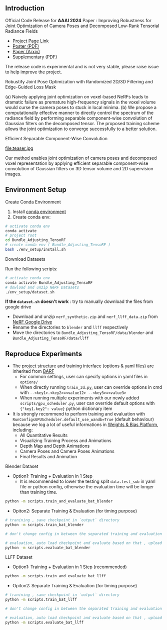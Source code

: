 ** Introduction
Official Code Release for *AAAI 2024* Paper : Improving Robustness for Joint Optimization of Camera Poses and Decomposed Low-Rank Tensorial Radiance Fields

- [[https://alex04072000.github.io/Joint-TensoRF/][Project Page Link]]
- [[https://alex04072000.github.io/Joint-TensoRF/img/AAAI_Poster_Official.pdf][Poster (PDF)]]
- [[https://arxiv.org/abs/2402.13252][Paper (Arxiv)]]
- [[https://alex04072000.github.io/Joint-TensoRF/suppl.pdf][Supplementary (PDF)]]

The release code is experimental and is not very stable, please raise issue to help improve the project.

**** Robustify Joint Pose Optimization with Randomized 2D/3D Filtering and Edge-Guided Loss Mask

#+DOWNLOADED: https://alex04072000.github.io/Joint-TensoRF/img/fig2_Version5.jpg @ 2024-02-14 00:22:38
[[file:compare.jpg]]
(a) Naively applying joint optimization on voxel-based NeRFs leads to dramatic failure as premature high-frequency signals in the voxel volume would curse the camera poses to stuck in local minima. (b) We propose a computationally effective manner to directly control the spectrum of the radiance field by performing separable component-wise convolution of Gaussian filters on the decomposed tensor. The proposed training scheme allows the joint optimization to converge successfully to a better solution.

**** Efficient Separable Component-Wise Convolution
#+DOWNLOADED: https://alex04072000.github.io/Joint-TensoRF/img/Teaser_Version2.jpg @ 2024-02-13 19:27:24

file:teaser.jpg

Our method enables joint optimization of camera poses and decomposed voxel representation by applying efficient separable component-wise convolution of Gaussian filters on 3D tensor volume and 2D supervision images.


** Environment Setup
**** Create Conda Environment

1. Install [[https://docs.conda.io/projects/conda/en/latest/user-guide/install/index.html][conda environment]]
2. Create conda env:
#+BEGIN_SRC bash
  # activate conda env
  conda activate
  # project root
  cd Bundle_Adjusting_TensoRF
  # create conda env ( Bundle_Adjusting_TensoRF )
  bash ./env_setup/install.sh
#+END_SRC

**** Download Datasets

Run the following scripts: 

#+begin_src bash
# activate conda env
conda activate Bundle_Adjusting_TensoRF
# dowload and unzip NeRF Datasets
./env_setup/dataset.sh
#+end_src

*If the =dataset.sh= doesn't work* : try to manually download the files from google drive
 * Download and unzip ~nerf_synthetic.zip~ and ~nerf_llff_data.zip~ from [[https://drive.google.com/drive/folders/128yBriW1IG_3NJ5Rp7APSTZsJqdJdfc1][NeRF Google Drive]]
 * Rename the directories to ~blender~ and ~llff~ respectively
 * Move the directories to ~Bundle_Adjusting_TensoRF/data/blender~ and ~Bundle_Adjusting_TensoRF/data/llff~


** Reproduce Experiments

+ The project structure and training interface (options & yaml files) are inherited from [[https://github.com/chenhsuanlin/bundle-adjusting-NeRF][BARF]]
  + For common settings, user can specify options in yaml files in ~options/~
  + When directly running ~train_3d.py~, user can override options in cmd with ~--<key1>.<key2>=<value12> --<key3>=<value3>~
  + When running multiple experiments with our newly added ~scripts/gpu_scheduler.py~, user can override default options with ~{"key1.key2": value}~ python dictionary item
+ It is strongly recommend to perform training and evaluation with ~RunConfigsGPUScheduler.default_use_wandb=True~ (default behaviour) because we log a lot of useful informations in [[https://wandb.ai/site][Weights & Bias Platform]], including:
  + All Quantitative Results
  + Visualizing Training Process and Animations
  + Depth Map and Depth Animations
  + Camera Poses and Camera Poses Animations
  + Final Results and Animation

**** Blender Dataset

+ Option1: Training + Evaluation in 1 Step
  + It is recommended to lower the testing split ~data.test_sub~ in yaml file or python config, otherwise the evaluation time will be longer than training time.
#+begin_src bash
  python -m scripts.train_and_evaluate_bat_blender
#+end_src

+ Opiton2: Separate Training & Evaluation (for timing purpose)
#+begin_src bash
  # tranining , save checkpoint in `output` directory 
  python -m scripts.train_bat_blender

  # don't change config in between the separated training and evaluation

  # evaluation, auto load checkpoint and evaluate based on that , upload evaluation results to wandb as a separate run
  python -m scripts.evaluate_bat_blender
#+end_src


**** LLFF Dataset

+ Option1: Training + Evaluation in 1 Step (recommended)
#+begin_src bash
  python -m scripts.train_and_evaluate_bat_llff
#+end_src

+ Opiton2: Separate Training & Evaluation (for timing purpose)
#+begin_src bash
  # tranining , save checkpoint in `output` directory 
  python -m scripts.train_bat_llff

  # don't change config in between the separated training and evaluation

  # evaluation, auto load checkpoint and evaluate based on that , upload evaluation results to wandb as a separate run
  python -m scripts.evaluate_bat_llff
#+end_src




